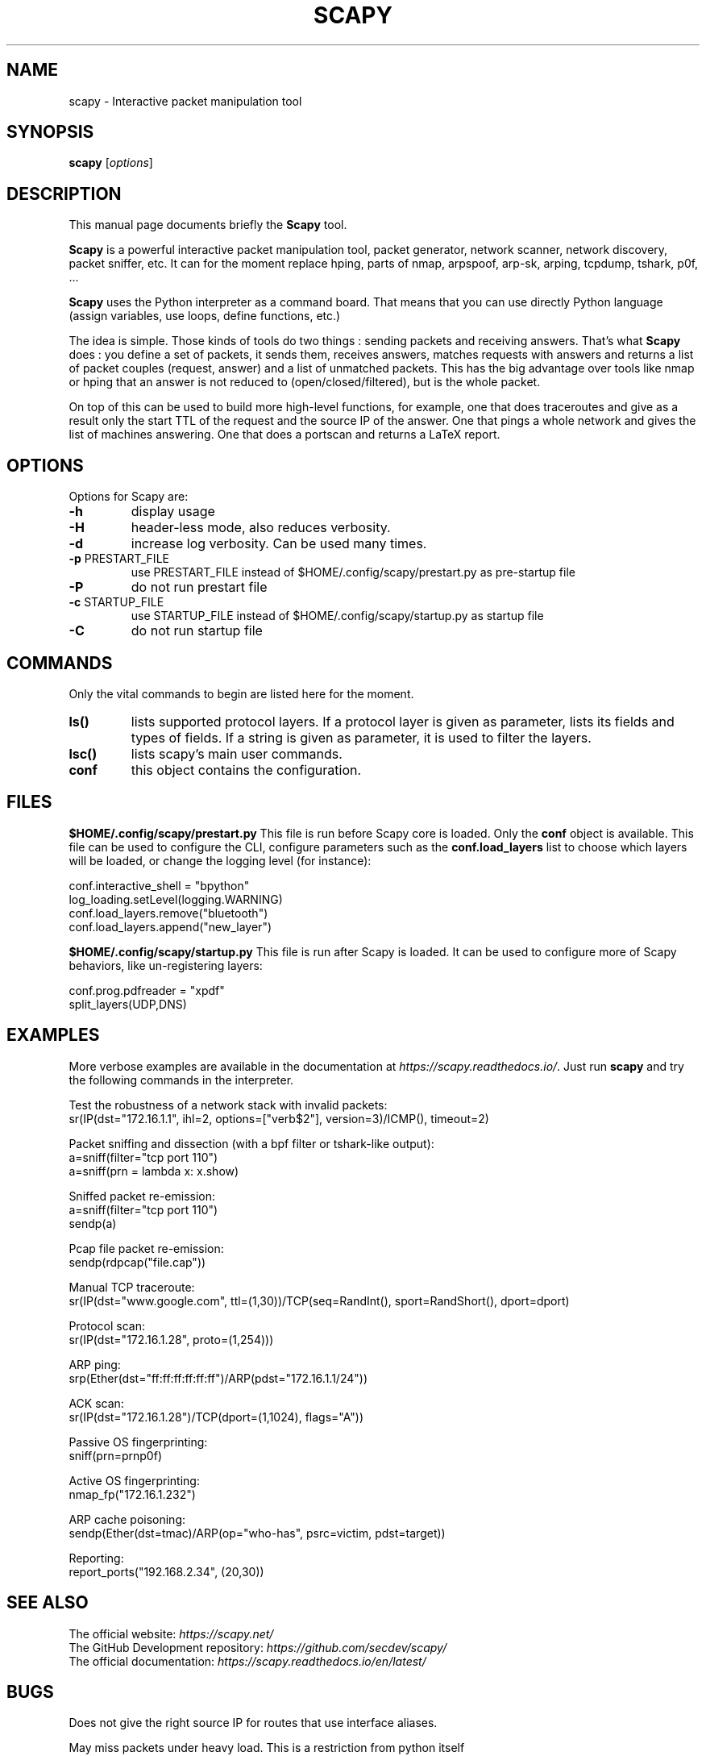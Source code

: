 \" SPDX-License-Identifier: GPL-2.0-only
.TH SCAPY 1 "March 24, 2024"
.SH NAME
scapy \- Interactive packet manipulation tool
.SH SYNOPSIS
.B scapy
.RI [ options ]
.SH DESCRIPTION
This manual page documents briefly the
.B Scapy
tool.
.PP
\fBScapy\fP is a powerful interactive packet manipulation tool, 
packet generator, network scanner, network discovery, packet sniffer,
etc. It can for the moment replace hping, parts of nmap, arpspoof, arp-sk,
arping, tcpdump, tshark, p0f, ...
.PP
\fBScapy\fP uses the Python interpreter as a command board. That means that 
you can use directly Python language (assign variables, use loops, 
define functions, etc.)
.PP
The idea is simple. Those kinds of tools do two things : sending packets 
and receiving answers. That's what \fBScapy\fP does : you define a set of 
packets, it sends them, receives answers, matches requests with answers 
and returns a list of packet couples (request, answer) and a list of 
unmatched packets. This has the big advantage over tools like nmap or 
hping that an answer is not reduced to (open/closed/filtered), but is 
the whole packet. 
.PP
On top of this can be used to build more high-level functions, for example, one 
that does traceroutes and give as a result only the start TTL of the 
request and the source IP of the answer. One that pings a whole network 
and gives the list of machines answering. One that does a portscan and 
returns a LaTeX report. 

.SH OPTIONS
Options for Scapy are:
.TP
\fB\-h\fR
display usage
.TP
\fB\-H\fR
header-less mode, also reduces verbosity.
.TP
\fB\-d\fR
increase log verbosity. Can be used many times.
.TP
\fB\-p\fR PRESTART_FILE 
use PRESTART_FILE instead of $HOME/.config/scapy/prestart.py as pre-startup file
.TP
\fB\-P\fR
do not run prestart file
.TP
\fB\-c\fR STARTUP_FILE 
use STARTUP_FILE instead of $HOME/.config/scapy/startup.py as startup file
.TP
\fB\-C\fR
do not run startup file

.SH COMMANDS
Only the vital commands to begin are listed here for the moment.
.TP
\fBls()\fR
lists supported protocol layers.
If a protocol layer is given as parameter, lists its fields and types of fields.
If a string is given as parameter, it is used to filter the layers.
.TP
\fBlsc()\fR
lists scapy's main user commands.
.TP
\fBconf\fR
this object contains the configuration. 

.SH FILES
\fB$HOME/.config/scapy/prestart.py\fR
This file is run before Scapy core is loaded. Only the \fBconf\fP object
is available. This file can be used to configure the CLI, configure
parameters such as the \fBconf.load_layers\fP  list to choose which layers
will be loaded, or change the logging level (for instance):

.nf
conf.interactive_shell = "bpython"
log_loading.setLevel(logging.WARNING)
conf.load_layers.remove("bluetooth")
conf.load_layers.append("new_layer")
.fi

\fB$HOME/.config/scapy/startup.py\fR
This file is run after Scapy is loaded. It can be used to configure
more of Scapy behaviors, like un-registering layers:

.nf
conf.prog.pdfreader = "xpdf"
split_layers(UDP,DNS)
.fi

.SH EXAMPLES

More verbose examples are available in the documentation at
\fIhttps://scapy.readthedocs.io/\fP.
Just run \fBscapy\fP and try the following commands in the interpreter.

.LP
Test the robustness of a network stack with invalid packets:
.nf
sr(IP(dst="172.16.1.1", ihl=2, options=["verb$2"], version=3)/ICMP(), timeout=2)
.fi

.LP
Packet sniffing and dissection (with a bpf filter or tshark-like output):
.nf
a=sniff(filter="tcp port 110")
a=sniff(prn = lambda x: x.show) 
.fi

.LP
Sniffed packet re-emission:
.nf
a=sniff(filter="tcp port 110")
sendp(a)
.fi

.LP
Pcap file packet re-emission:
.nf
sendp(rdpcap("file.cap"))
.fi

.LP
Manual TCP traceroute:
.nf
sr(IP(dst="www.google.com", ttl=(1,30))/TCP(seq=RandInt(), sport=RandShort(), dport=dport)
.fi

.LP
Protocol scan:
.nf
sr(IP(dst="172.16.1.28", proto=(1,254)))
.fi

.LP
ARP ping:
.nf
srp(Ether(dst="ff:ff:ff:ff:ff:ff")/ARP(pdst="172.16.1.1/24"))
.fi

.LP
ACK scan:
.nf
sr(IP(dst="172.16.1.28")/TCP(dport=(1,1024), flags="A"))
.fi

.LP
Passive OS fingerprinting:
.nf
sniff(prn=prnp0f) 
.fi

.LP
Active OS fingerprinting:
.nf
nmap_fp("172.16.1.232")
.fi


.LP
ARP cache poisoning:
.nf
sendp(Ether(dst=tmac)/ARP(op="who-has", psrc=victim, pdst=target))
.fi

.LP
Reporting:
.nf
report_ports("192.168.2.34", (20,30))
.fi

.SH SEE ALSO

.nf
The official website: \fIhttps://scapy.net/\fP
The GitHub Development repository: \fIhttps://github.com/secdev/scapy/\fP
The official documentation: \fIhttps://scapy.readthedocs.io/en/latest/\fP
.fi

.SH BUGS
Does not give the right source IP for routes that use interface aliases.

May miss packets under heavy load. This is a restriction from python itself

Session saving is limited by Python ability to marshal objects. As a 
consequence, lambda functions and generators can't be saved, which seriously
reduce the usefulness of this feature. 

BPF filters don't work on Point-to-point interfaces.


.SH AUTHOR
Philippe Biondi and the Scapy community.
